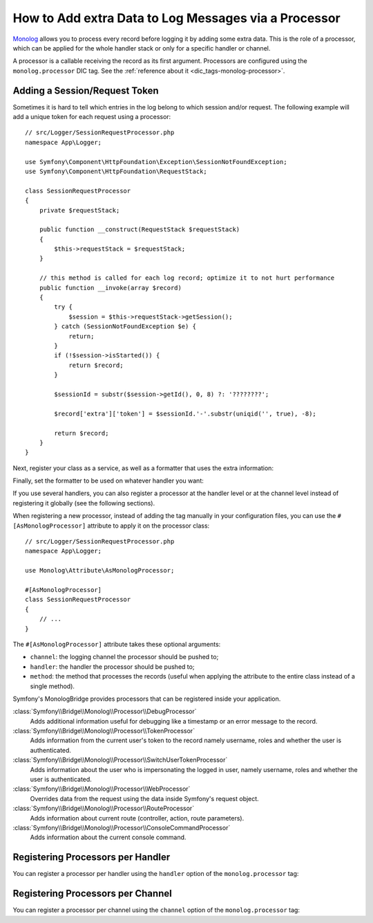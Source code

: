 How to Add extra Data to Log Messages via a Processor
=====================================================

`Monolog`_ allows you to process every record before logging it by adding some
extra data. This is the role of a processor, which can be applied for the whole
handler stack or only for a specific handler or channel.

A processor is a callable receiving the record as its first argument.
Processors are configured using the ``monolog.processor`` DIC tag. See the
:ref:`reference about it <dic_tags-monolog-processor>`.

Adding a Session/Request Token
------------------------------

Sometimes it is hard to tell which entries in the log belong to which session
and/or request. The following example will add a unique token for each request
using a processor::

    // src/Logger/SessionRequestProcessor.php
    namespace App\Logger;

    use Symfony\Component\HttpFoundation\Exception\SessionNotFoundException;
    use Symfony\Component\HttpFoundation\RequestStack;

    class SessionRequestProcessor
    {
        private $requestStack;

        public function __construct(RequestStack $requestStack)
        {
            $this->requestStack = $requestStack;
        }

        // this method is called for each log record; optimize it to not hurt performance
        public function __invoke(array $record)
        {
            try {
                $session = $this->requestStack->getSession();
            } catch (SessionNotFoundException $e) {
                return;
            }
            if (!$session->isStarted()) {
                return $record;
            }

            $sessionId = substr($session->getId(), 0, 8) ?: '????????';

            $record['extra']['token'] = $sessionId.'-'.substr(uniqid('', true), -8);

            return $record;
        }
    }

Next, register your class as a service, as well as a formatter that uses the extra
information:

.. configuration-block::

    .. code-block:: yaml

        # config/services.yaml
        services:
            monolog.formatter.session_request:
                class: Monolog\Formatter\LineFormatter
                arguments:
                    - "[%%datetime%%] [%%extra.token%%] %%channel%%.%%level_name%%: %%message%% %%context%% %%extra%%\n"

            App\Logger\SessionRequestProcessor:
                tags:
                    - { name: monolog.processor }

    .. code-block:: xml

        <!-- config/services.xml -->
        <?xml version="1.0" encoding="UTF-8" ?>
        <container xmlns="http://symfony.com/schema/dic/services"
            xmlns:xsi="http://www.w3.org/2001/XMLSchema-instance"
            xmlns:monolog="http://symfony.com/schema/dic/monolog"
            xsi:schemaLocation="http://symfony.com/schema/dic/services
                https://symfony.com/schema/dic/services/services-1.0.xsd
                http://symfony.com/schema/dic/monolog
                https://symfony.com/schema/dic/monolog/monolog-1.0.xsd">

            <services>
                <service id="monolog.formatter.session_request"
                    class="Monolog\Formatter\LineFormatter">

                    <argument>[%%datetime%%] [%%extra.token%%] %%channel%%.%%level_name%%: %%message%% %%context%% %%extra%%&#xA;</argument>
                </service>

                <service id="App\Logger\SessionRequestProcessor">
                    <tag name="monolog.processor"/>
                </service>
            </services>
        </container>

    .. code-block:: php

        // config/services.php
        use App\Logger\SessionRequestProcessor;
        use Monolog\Formatter\LineFormatter;

        $container
            ->register('monolog.formatter.session_request', LineFormatter::class)
            ->addArgument('[%%datetime%%] [%%extra.token%%] %%channel%%.%%level_name%%: %%message%% %%context%% %%extra%%\n');

        $container
            ->register(SessionRequestProcessor::class)
            ->addTag('monolog.processor');

Finally, set the formatter to be used on whatever handler you want:

.. configuration-block::

    .. code-block:: yaml

        # config/packages/prod/monolog.yaml
        monolog:
            handlers:
                main:
                    type: stream
                    path: '%kernel.logs_dir%/%kernel.environment%.log'
                    level: debug
                    formatter: monolog.formatter.session_request

    .. code-block:: xml

        <!-- config/packages/prod/monolog.xml -->
        <?xml version="1.0" encoding="UTF-8" ?>
        <container xmlns="http://symfony.com/schema/dic/services"
            xmlns:xsi="http://www.w3.org/2001/XMLSchema-instance"
            xmlns:monolog="http://symfony.com/schema/dic/monolog"
            xsi:schemaLocation="http://symfony.com/schema/dic/services
                https://symfony.com/schema/dic/services/services-1.0.xsd
                http://symfony.com/schema/dic/monolog
                https://symfony.com/schema/dic/monolog/monolog-1.0.xsd">

            <monolog:config>
                <monolog:handler
                    name="main"
                    type="stream"
                    path="%kernel.logs_dir%/%kernel.environment%.log"
                    level="debug"
                    formatter="monolog.formatter.session_request"
                />
            </monolog:config>
        </container>

    .. code-block:: php

        // config/packages/prod/monolog.php
        use Symfony\Config\MonologConfig;

        return static function (MonologConfig $monolog) {
            $monolog->handler('main')
                ->type('stream')
                ->path('%kernel.logs_dir%/%kernel.environment%.log')
                ->level('debug')
                ->formatter('monolog.formatter.session_request')
            ;
        };

If you use several handlers, you can also register a processor at the
handler level or at the channel level instead of registering it globally
(see the following sections).

When registering a new processor, instead of adding the tag manually in your
configuration files, you can use the ``#[AsMonologProcessor]`` attribute to
apply it on the processor class::

    // src/Logger/SessionRequestProcessor.php
    namespace App\Logger;

    use Monolog\Attribute\AsMonologProcessor;

    #[AsMonologProcessor]
    class SessionRequestProcessor
    {
        // ...
    }

The ``#[AsMonologProcessor]`` attribute takes these optional arguments:

* ``channel``: the logging channel the processor should be pushed to;
* ``handler``: the handler the processor should be pushed to;
* ``method``: the method that processes the records (useful when applying
  the attribute to the entire class instead of a single method).

.. versionadded:: 3.8

    The ``#[AsMonologProcessor]`` attribute was introduced in MonologBundle 3.8.

Symfony's MonologBridge provides processors that can be registered inside your application.

:class:`Symfony\\Bridge\\Monolog\\Processor\\DebugProcessor`
    Adds additional information useful for debugging like a timestamp or an
    error message to the record.

:class:`Symfony\\Bridge\\Monolog\\Processor\\TokenProcessor`
    Adds information from the current user's token to the record namely
    username, roles and whether the user is authenticated.

:class:`Symfony\\Bridge\\Monolog\\Processor\\SwitchUserTokenProcessor`
    Adds information about the user who is impersonating the logged in user,
    namely username, roles and whether the user is authenticated.

:class:`Symfony\\Bridge\\Monolog\\Processor\\WebProcessor`
    Overrides data from the request using the data inside Symfony's request
    object.

:class:`Symfony\\Bridge\\Monolog\\Processor\\RouteProcessor`
    Adds information about current route (controller, action, route parameters).

:class:`Symfony\\Bridge\\Monolog\\Processor\\ConsoleCommandProcessor`
    Adds information about the current console command.

.. seealso::

    Check out the `built-in Monolog processors`_ to learn more about how to
    create these processors.

Registering Processors per Handler
----------------------------------

You can register a processor per handler using the ``handler`` option of
the ``monolog.processor`` tag:

.. configuration-block::

    .. code-block:: yaml

        # config/services.yaml
        services:
            App\Logger\SessionRequestProcessor:
                tags:
                    - { name: monolog.processor, handler: main }

    .. code-block:: xml

        <!-- config/services.xml -->
        <?xml version="1.0" encoding="UTF-8" ?>
        <container xmlns="http://symfony.com/schema/dic/services"
            xmlns:xsi="http://www.w3.org/2001/XMLSchema-instance"
            xmlns:monolog="http://symfony.com/schema/dic/monolog"
            xsi:schemaLocation="http://symfony.com/schema/dic/services
                https://symfony.com/schema/dic/services/services-1.0.xsd
                http://symfony.com/schema/dic/monolog
                https://symfony.com/schema/dic/monolog/monolog-1.0.xsd">

            <services>
                <service id="App\Logger\SessionRequestProcessor">
                    <tag name="monolog.processor" handler="main"/>
                </service>
            </services>
        </container>

    .. code-block:: php

        // config/services.php

        // ...
        $container
            ->register(SessionRequestProcessor::class)
            ->addTag('monolog.processor', ['handler' => 'main']);

Registering Processors per Channel
----------------------------------

You can register a processor per channel using the ``channel`` option of
the ``monolog.processor`` tag:

.. configuration-block::

    .. code-block:: yaml

        # config/services.yaml
        services:
            App\Logger\SessionRequestProcessor:
                tags:
                    - { name: monolog.processor, channel: main }

    .. code-block:: xml

        <!-- config/services.xml -->
        <?xml version="1.0" encoding="UTF-8" ?>
        <container xmlns="http://symfony.com/schema/dic/services"
            xmlns:xsi="http://www.w3.org/2001/XMLSchema-instance"
            xmlns:monolog="http://symfony.com/schema/dic/monolog"
            xsi:schemaLocation="http://symfony.com/schema/dic/services
                https://symfony.com/schema/dic/services/services-1.0.xsd
                http://symfony.com/schema/dic/monolog
                https://symfony.com/schema/dic/monolog/monolog-1.0.xsd">

            <services>
                <service id="App\Logger\SessionRequestProcessor">
                    <tag name="monolog.processor" channel="main"/>
                </service>
            </services>
        </container>

    .. code-block:: php

        // config/services.php

        // ...
        $container
            ->register(SessionRequestProcessor::class)
            ->addTag('monolog.processor', ['channel' => 'main']);

.. _`Monolog`: https://github.com/Seldaek/monolog
.. _`built-in Monolog processors`: https://github.com/Seldaek/monolog/tree/main/src/Monolog/Processor

